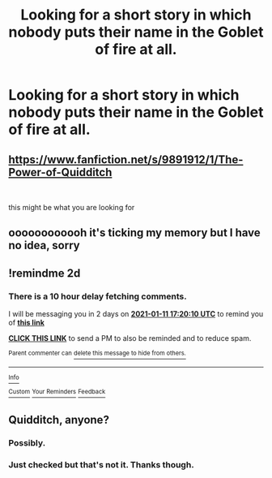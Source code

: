 #+TITLE: Looking for a short story in which nobody puts their name in the Goblet of fire at all.

* Looking for a short story in which nobody puts their name in the Goblet of fire at all.
:PROPERTIES:
:Author: TheAncientSun
:Score: 12
:DateUnix: 1610200811.0
:DateShort: 2021-Jan-09
:FlairText: What's That Fic?
:END:

** [[https://www.fanfiction.net/s/9891912/1/The-Power-of-Quidditch]]

​

this might be what you are looking for
:PROPERTIES:
:Author: typetom
:Score: 8
:DateUnix: 1610235780.0
:DateShort: 2021-Jan-10
:END:


** oooooooooooh it's ticking my memory but I have no idea, sorry
:PROPERTIES:
:Author: karigan_g
:Score: 1
:DateUnix: 1610205438.0
:DateShort: 2021-Jan-09
:END:


** !remindme 2d
:PROPERTIES:
:Author: ceplma
:Score: 1
:DateUnix: 1610212810.0
:DateShort: 2021-Jan-09
:END:

*** There is a 10 hour delay fetching comments.

I will be messaging you in 2 days on [[http://www.wolframalpha.com/input/?i=2021-01-11%2017:20:10%20UTC%20To%20Local%20Time][*2021-01-11 17:20:10 UTC*]] to remind you of [[https://np.reddit.com/r/HPfanfiction/comments/ktrdvg/looking_for_a_short_story_in_which_nobody_puts/gio6ted/?context=3][*this link*]]

[[https://np.reddit.com/message/compose/?to=RemindMeBot&subject=Reminder&message=%5Bhttps%3A%2F%2Fwww.reddit.com%2Fr%2FHPfanfiction%2Fcomments%2Fktrdvg%2Flooking_for_a_short_story_in_which_nobody_puts%2Fgio6ted%2F%5D%0A%0ARemindMe%21%202021-01-11%2017%3A20%3A10%20UTC][*CLICK THIS LINK*]] to send a PM to also be reminded and to reduce spam.

^{Parent commenter can} [[https://np.reddit.com/message/compose/?to=RemindMeBot&subject=Delete%20Comment&message=Delete%21%20ktrdvg][^{delete this message to hide from others.}]]

--------------

[[https://np.reddit.com/r/RemindMeBot/comments/e1bko7/remindmebot_info_v21/][^{Info}]]

[[https://np.reddit.com/message/compose/?to=RemindMeBot&subject=Reminder&message=%5BLink%20or%20message%20inside%20square%20brackets%5D%0A%0ARemindMe%21%20Time%20period%20here][^{Custom}]]
[[https://np.reddit.com/message/compose/?to=RemindMeBot&subject=List%20Of%20Reminders&message=MyReminders%21][^{Your Reminders}]]
[[https://np.reddit.com/message/compose/?to=Watchful1&subject=RemindMeBot%20Feedback][^{Feedback}]]
:PROPERTIES:
:Author: RemindMeBot
:Score: 1
:DateUnix: 1610251778.0
:DateShort: 2021-Jan-10
:END:


** Quidditch, anyone?
:PROPERTIES:
:Author: bobobedo
:Score: 1
:DateUnix: 1610202195.0
:DateShort: 2021-Jan-09
:END:

*** Possibly.
:PROPERTIES:
:Author: TheAncientSun
:Score: 1
:DateUnix: 1610202217.0
:DateShort: 2021-Jan-09
:END:


*** Just checked but that's not it. Thanks though.
:PROPERTIES:
:Author: TheAncientSun
:Score: 1
:DateUnix: 1610202316.0
:DateShort: 2021-Jan-09
:END:
